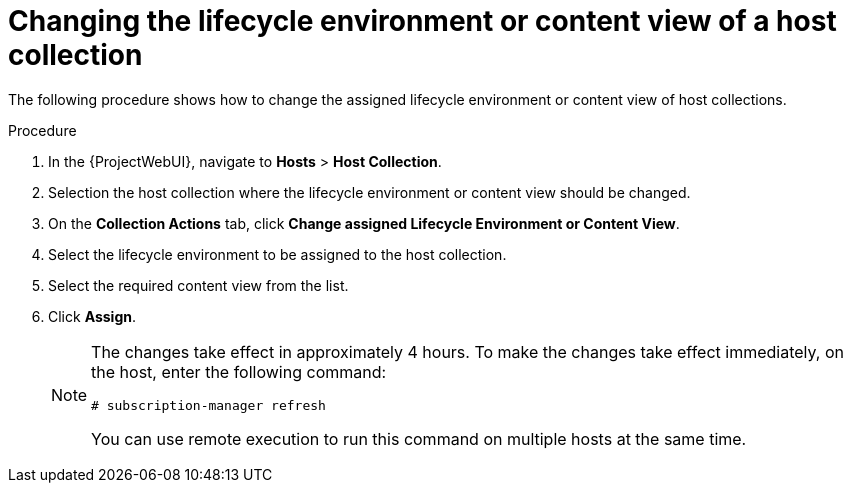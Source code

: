 :_mod-docs-content-type: PROCEDURE

[id="Changing_the_Lifecycle_Environment_or_Content_View_of_a_Host_Collection_{context}"]
= Changing the lifecycle environment or content view of a host collection

The following procedure shows how to change the assigned lifecycle environment or content view of host collections.

.Procedure
. In the {ProjectWebUI}, navigate to *Hosts* > *Host Collection*.
. Selection the host collection where the lifecycle environment or content view should be changed.
. On the *Collection Actions* tab, click *Change assigned Lifecycle Environment or Content View*.
. Select the lifecycle environment to be assigned to the host collection.
. Select the required content view from the list.
. Click *Assign*.
+
[NOTE]
====
The changes take effect in approximately 4 hours.
To make the changes take effect immediately, on the host, enter the following command:
----
# subscription-manager refresh
----
You can use remote execution to run this command on multiple hosts at the same time.
====
